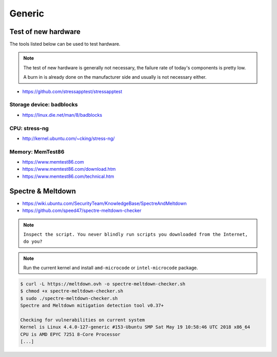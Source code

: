 =======
Generic
=======

Test of new hardware
====================

The tools listed below can be used to test hardware.

.. note ::

   The test of new hardware is generally not necessary, the failure rate of today's components is pretty low.

   A burn in is already done on the manufacturer side and usually is not necessary either.

* https://github.com/stressapptest/stressapptest

Storage device: badblocks
--------------------------

* https://linux.die.net/man/8/badblocks

CPU: stress-ng
--------------

* http://kernel.ubuntu.com/~cking/stress-ng/

Memory: MemTest86
-----------------

* https://www.memtest86.com
* https://www.memtest86.com/download.htm
* https://www.memtest86.com/technical.htm

Spectre & Meltdown
==================

* https://wiki.ubuntu.com/SecurityTeam/KnowledgeBase/SpectreAndMeltdown
* https://github.com/speed47/spectre-meltdown-checker

.. note::

   ``Inspect the script. You never blindly run scripts you downloaded from the Internet, do you?``

.. note::

   Run the current kernel and install ``amd-microcode`` or ``intel-microcode`` package.

.. code-block:: console

   $ curl -L https://meltdown.ovh -o spectre-meltdown-checker.sh
   $ chmod +x spectre-meltdown-checker.sh
   $ sudo ./spectre-meltdown-checker.sh
   Spectre and Meltdown mitigation detection tool v0.37+

   Checking for vulnerabilities on current system
   Kernel is Linux 4.4.0-127-generic #153-Ubuntu SMP Sat May 19 10:58:46 UTC 2018 x86_64
   CPU is AMD EPYC 7251 8-Core Processor
   [...]

